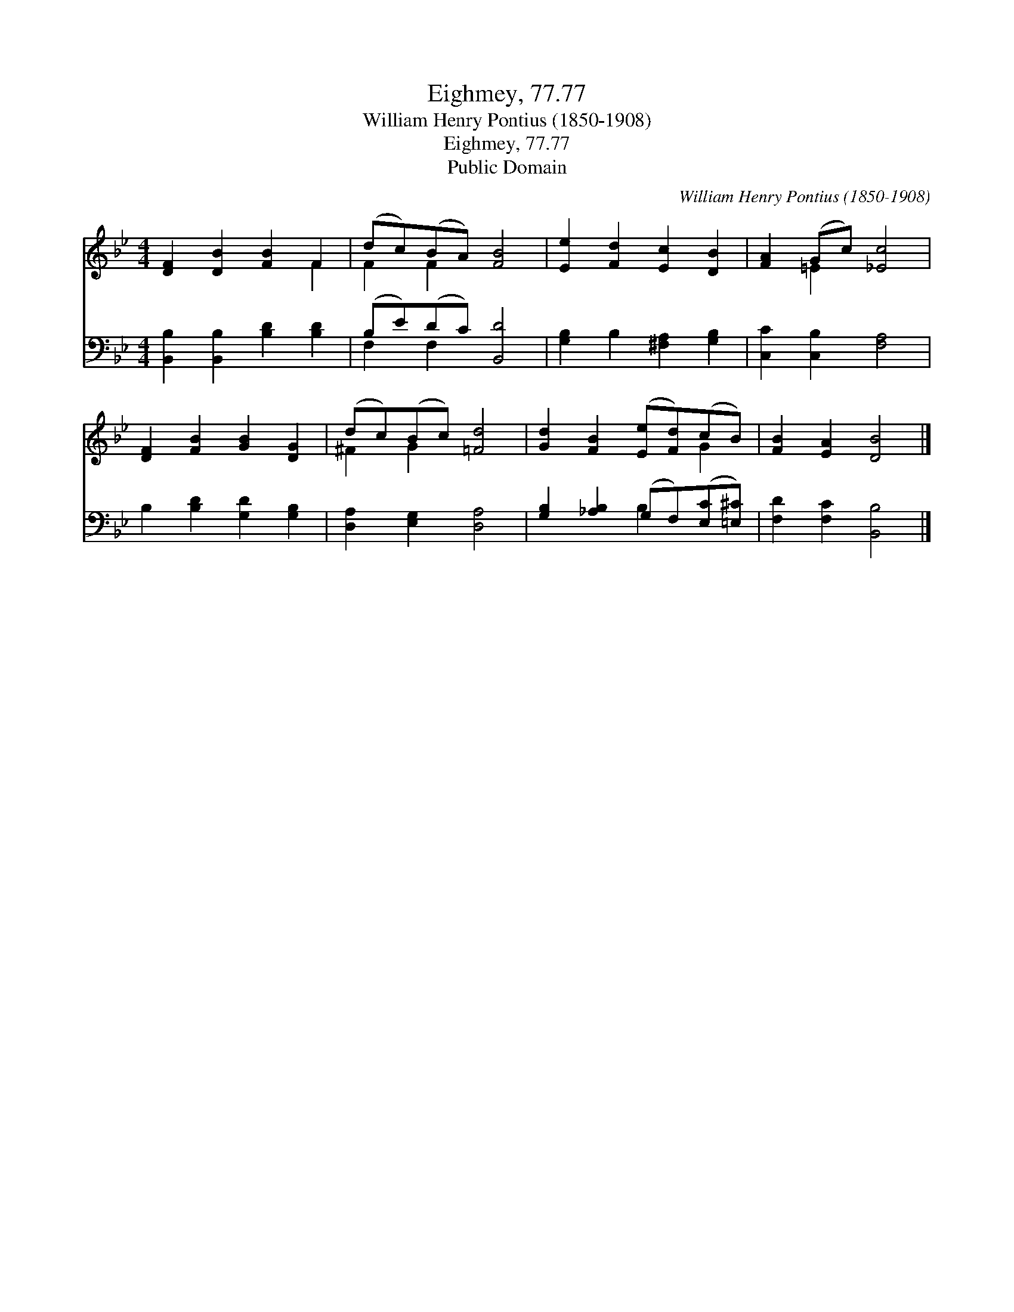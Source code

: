 X:1
T:Eighmey, 77.77
T:William Henry Pontius (1850-1908)
T:Eighmey, 77.77
T:Public Domain
C:William Henry Pontius (1850-1908)
Z:Public Domain
%%score ( 1 2 ) ( 3 4 )
L:1/8
M:4/4
K:Bb
V:1 treble 
V:2 treble 
V:3 bass 
V:4 bass 
V:1
 [DF]2 [DB]2 [FB]2 F2 | (dc)(BA) [FB]4 | [Ee]2 [Fd]2 [Ec]2 [DB]2 | [FA]2 (Gc) [_Ec]4 | %4
 [DF]2 [FB]2 [GB]2 [DG]2 | (dc)(Bc) [=Fd]4 | [Gd]2 [FB]2 ([Ee][Fd])(cB) | [FB]2 [EA]2 [DB]4 |] %8
V:2
 x6 F2 | F2 F2 x4 | x8 | x2 =E2 x4 | x8 | ^F2 G2 x4 | x6 G2 | x8 |] %8
V:3
 [B,,B,]2 [B,,B,]2 [B,D]2 [B,D]2 | (B,E)(DC) [B,,D]4 | [G,B,]2 B,2 [^F,A,]2 [G,B,]2 | %3
 [C,C]2 [C,B,]2 [F,A,]4 | B,2 [B,D]2 [G,D]2 [G,B,]2 | [D,A,]2 [E,G,]2 [D,A,]4 | %6
 [G,B,]2 [_A,B,]2 (G,F,)([E,C][=E,^C]) | [F,D]2 [F,C]2 [B,,B,]4 |] %8
V:4
 x8 | F,2 F,2 x4 | x8 | x8 | x8 | x8 | x4 B,2 x2 | x8 |] %8


